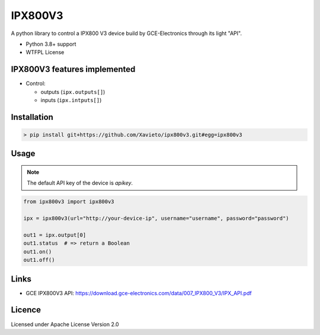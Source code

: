IPX800V3
==========

A python library to control a IPX800 V3 device build by GCE-Electronics through its light "API".

* Python 3.8+ support
* WTFPL License

IPX800V3 features implemented
---------------------------

* Control:

  - outputs (``ipx.outputs[]``)
  - inputs (``ipx.intputs[]``)

Installation
------------

.. code-block:: console

    > pip install git+https://github.com/Xavieto/ipx800v3.git#egg=ipx800v3

Usage
-----

.. note:: The default API key of the device is `apikey`.

.. code-block:: python

    from ipx800v3 import ipx800v3

    ipx = ipx800v3(url="http://your-device-ip", username="username", password="password")

    out1 = ipx.output[0]
    out1.status  # => return a Boolean
    out1.on()
    out1.off()

Links
-----

* GCE IPX800V3 API: https://download.gce-electronics.com/data/007_IPX800_V3/IPX_API.pdf

Licence
-------

Licensed under Apache License Version 2.0
